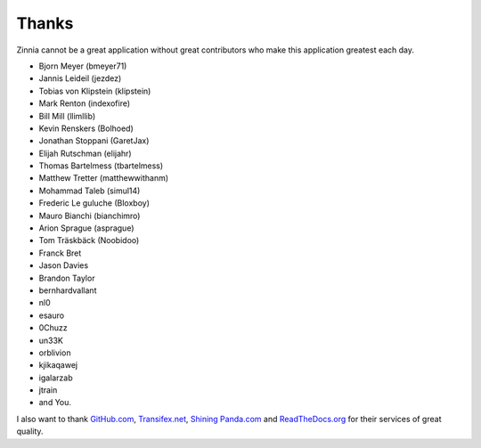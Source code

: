 ======
Thanks
======

Zinnia cannot be a great application without great contributors who make
this application greatest each day.

* Bjorn Meyer (bmeyer71)
* Jannis Leideil (jezdez)
* Tobias von Klipstein (klipstein)
* Mark Renton (indexofire)
* Bill Mill (llimllib)
* Kevin Renskers (Bolhoed)
* Jonathan Stoppani (GaretJax)
* Elijah Rutschman (elijahr)
* Thomas Bartelmess (tbartelmess)
* Matthew Tretter (matthewwithanm)
* Mohammad Taleb (simul14)
* Frederic Le guluche (Bloxboy)
* Mauro Bianchi (bianchimro)
* Arion Sprague (asprague)
* Tom Träskbäck (Noobidoo)
* Franck Bret
* Jason Davies
* Brandon Taylor
* bernhardvallant
* nl0
* esauro
* 0Chuzz
* un33K
* orblivion
* kjikaqawej
* igalarzab
* jtrain
* and You.


I also want to thank `GitHub.com`_, `Transifex.net`_, `Shining Panda.com`_
and `ReadTheDocs.org`_ for their services of great quality.

.. _`GitHub.com`: https://www.github.com/
.. _`Transifex.net`: https://www.transifex.net/
.. _`Shining Panda.com`: https://www.shiningpanda.com/
.. _`ReadTheDocs.org`: http://readthedocs.org/

